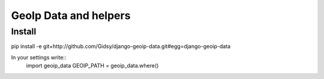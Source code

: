 ===============
GeoIp Data and helpers
===============

Install
===============
pip install -e git+http://github.com/Gidsy/django-geoip-data.git#egg=django-geoip-data

In your settings write::
    import geoip_data
    GEOIP_PATH = geoip_data.where()

